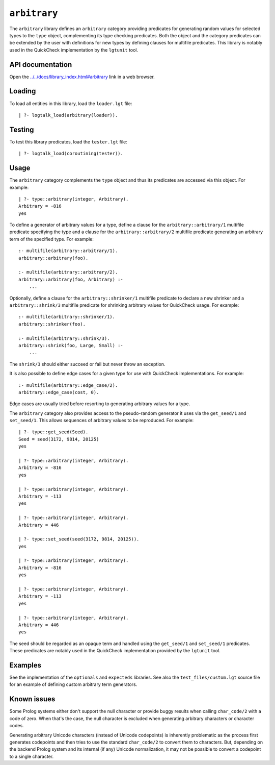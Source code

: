 .. _arbitrary:

``arbitrary``
=============

The ``arbitrary`` library defines an ``arbitrary`` category providing
predicates for generating random values for selected types to the
``type`` object, complementing its type checking predicates. Both the
object and the category predicates can be extended by the user with
definitions for new types by defining clauses for multifile predicates.
This library is notably used in the QuickCheck implementation by the
``lgtunit`` tool.

API documentation
-----------------

Open the
`../../docs/library_index.html#arbitrary <../../docs/library_index.html#arbitrary>`__
link in a web browser.

Loading
-------

To load all entities in this library, load the ``loader.lgt`` file:

::

   | ?- logtalk_load(arbitrary(loader)).

Testing
-------

To test this library predicates, load the ``tester.lgt`` file:

::

   | ?- logtalk_load(coroutining(tester)).

Usage
-----

The ``arbitrary`` category complements the ``type`` object and thus its
predicates are accessed via this object. For example:

::

   | ?- type::arbitrary(integer, Arbitrary).
   Arbitrary = -816
   yes

To define a generator of arbitrary values for a type, define a clause
for the ``arbitrary::arbitrary/1`` multifile predicate specifying the
type and a clause for the ``arbitrary::arbitrary/2`` multifile predicate
generating an arbitrary term of the specified type. For example:

::

   :- multifile(arbitrary::arbitrary/1).
   arbitrary::arbitrary(foo).

   :- multifile(arbitrary::arbitrary/2).
   arbitrary::arbitrary(foo, Arbitrary) :-
       ...

Optionally, define a clause for the ``arbitrary::shrinker/1`` multifile
predicate to declare a new shrinker and a ``arbitrary::shrink/3``
multifile predicate for shrinking arbitrary values for QuickCheck usage.
For example:

::

   :- multifile(arbitrary::shrinker/1).
   arbitrary::shrinker(foo).

   :- multifile(arbitrary::shrink/3).
   arbitrary::shrink(foo, Large, Small) :-
       ...

The ``shrink/3`` should either succeed or fail but never throw an
exception.

It is also possible to define edge cases for a given type for use with
QuickCheck implementations. For example:

::

   :- multifile(arbitrary::edge_case/2).
   arbitrary::edge_case(cost, 0).

Edge cases are usually tried before resorting to generating arbitrary
values for a type.

The ``arbitrary`` category also provides access to the pseudo-random
generator it uses via the ``get_seed/1`` and ``set_seed/1``. This allows
sequences of arbitrary values to be reproduced. For example:

::

   | ?- type::get_seed(Seed).
   Seed = seed(3172, 9814, 20125)
   yes

   | ?- type::arbitrary(integer, Arbitrary).
   Arbitrary = -816
   yes

   | ?- type::arbitrary(integer, Arbitrary).
   Arbitrary = -113
   yes

   | ?- type::arbitrary(integer, Arbitrary).
   Arbitrary = 446

   | ?- type::set_seed(seed(3172, 9814, 20125)).
   yes

   | ?- type::arbitrary(integer, Arbitrary).
   Arbitrary = -816
   yes

   | ?- type::arbitrary(integer, Arbitrary).
   Arbitrary = -113
   yes

   | ?- type::arbitrary(integer, Arbitrary).
   Arbitrary = 446
   yes

The seed should be regarded as an opaque term and handled using the
``get_seed/1`` and ``set_seed/1`` predicates. These predicates are
notably used in the QuickCheck implementation provided by the
``lgtunit`` tool.

Examples
--------

See the implementation of the ``optionals`` and ``expecteds`` libraries.
See also the ``test_files/custom.lgt`` source file for an example of
defining custom arbitrary term generators.

Known issues
------------

Some Prolog systems either don't support the null character or provide
buggy results when calling ``char_code/2`` with a code of zero. When
that's the case, the null character is excluded when generating
arbitrary characters or character codes.

Generating arbitrary Unicode characters (instead of Unicode codepoints)
is inherently problematic as the process first generates codepoints and
then tries to use the standard ``char_code/2`` to convert them to
characters. But, depending on the backend Prolog system and its internal
(if any) Unicode normalization, it may not be possible to convert a
codepoint to a single character.
